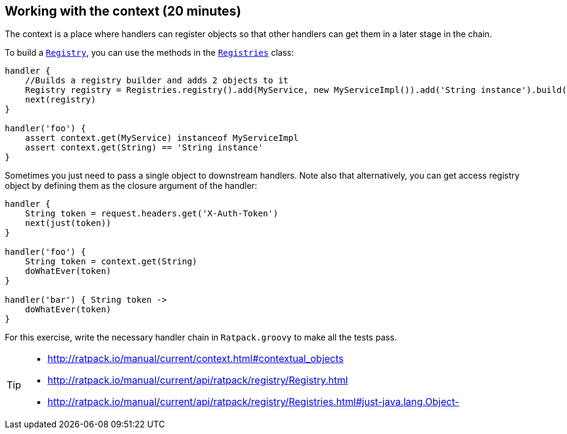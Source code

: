 == Working with the context (20 minutes)

The context is a place where handlers can register objects so that other handlers can get them in a later stage in the chain.

To build a http://ratpack.io/manual/current/api/ratpack/registry/Registry.html[`Registry`], you can use the methods in the http://ratpack.io/manual/current/api/ratpack/registry/Registries.html[`Registries`] class:

[source, groovy]
----
handler {
    //Builds a registry builder and adds 2 objects to it
    Registry registry = Registries.registry().add(MyService, new MyServiceImpl()).add('String instance').build()
    next(registry)
}

handler('foo') {
    assert context.get(MyService) instanceof MyServiceImpl
    assert context.get(String) == 'String instance'
}
----

Sometimes you just need to pass a single object to downstream handlers. Note also that alternatively, you can get access registry object by defining them as the closure argument of the handler:

[source, groovy]
----
handler {
    String token = request.headers.get('X-Auth-Token')
    next(just(token))
}

handler('foo') {
    String token = context.get(String)
    doWhatEver(token)
}

handler('bar') { String token ->
    doWhatEver(token)    
}
----

For this exercise, write the necessary handler chain in `Ratpack.groovy` to make all the tests pass.

[TIP]
====
* http://ratpack.io/manual/current/context.html#contextual_objects
* http://ratpack.io/manual/current/api/ratpack/registry/Registry.html
* http://ratpack.io/manual/current/api/ratpack/registry/Registries.html#just-java.lang.Object-
====
